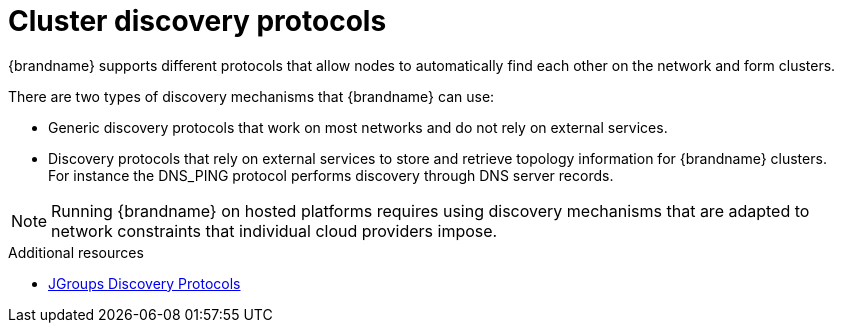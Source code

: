 [id='cluster-discovery-protocols_{context}']
= Cluster discovery protocols
{brandname} supports different protocols that allow nodes to automatically find each other on the network and form clusters.

There are two types of discovery mechanisms that {brandname} can use:

* Generic discovery protocols that work on most networks and do not rely on external services.
* Discovery protocols that rely on external services to store and retrieve topology information for {brandname} clusters. +
For instance the DNS_PING protocol performs discovery through DNS server records.

[NOTE]
====
Running {brandname} on hosted platforms requires using discovery mechanisms that are adapted to network constraints that individual cloud providers impose.
====

[role="_additional-resources"]
.Additional resources
* link:{jgroups_docs}#DiscoveryProtocols[JGroups Discovery Protocols]
//RH KCS article
ifdef::downstream[]
* link:https://access.redhat.com/solutions/5608391[JGroups cluster transport configuration for {brandname} 8.x] ({RedHat} knowledgebase article)
endif::downstream[]

